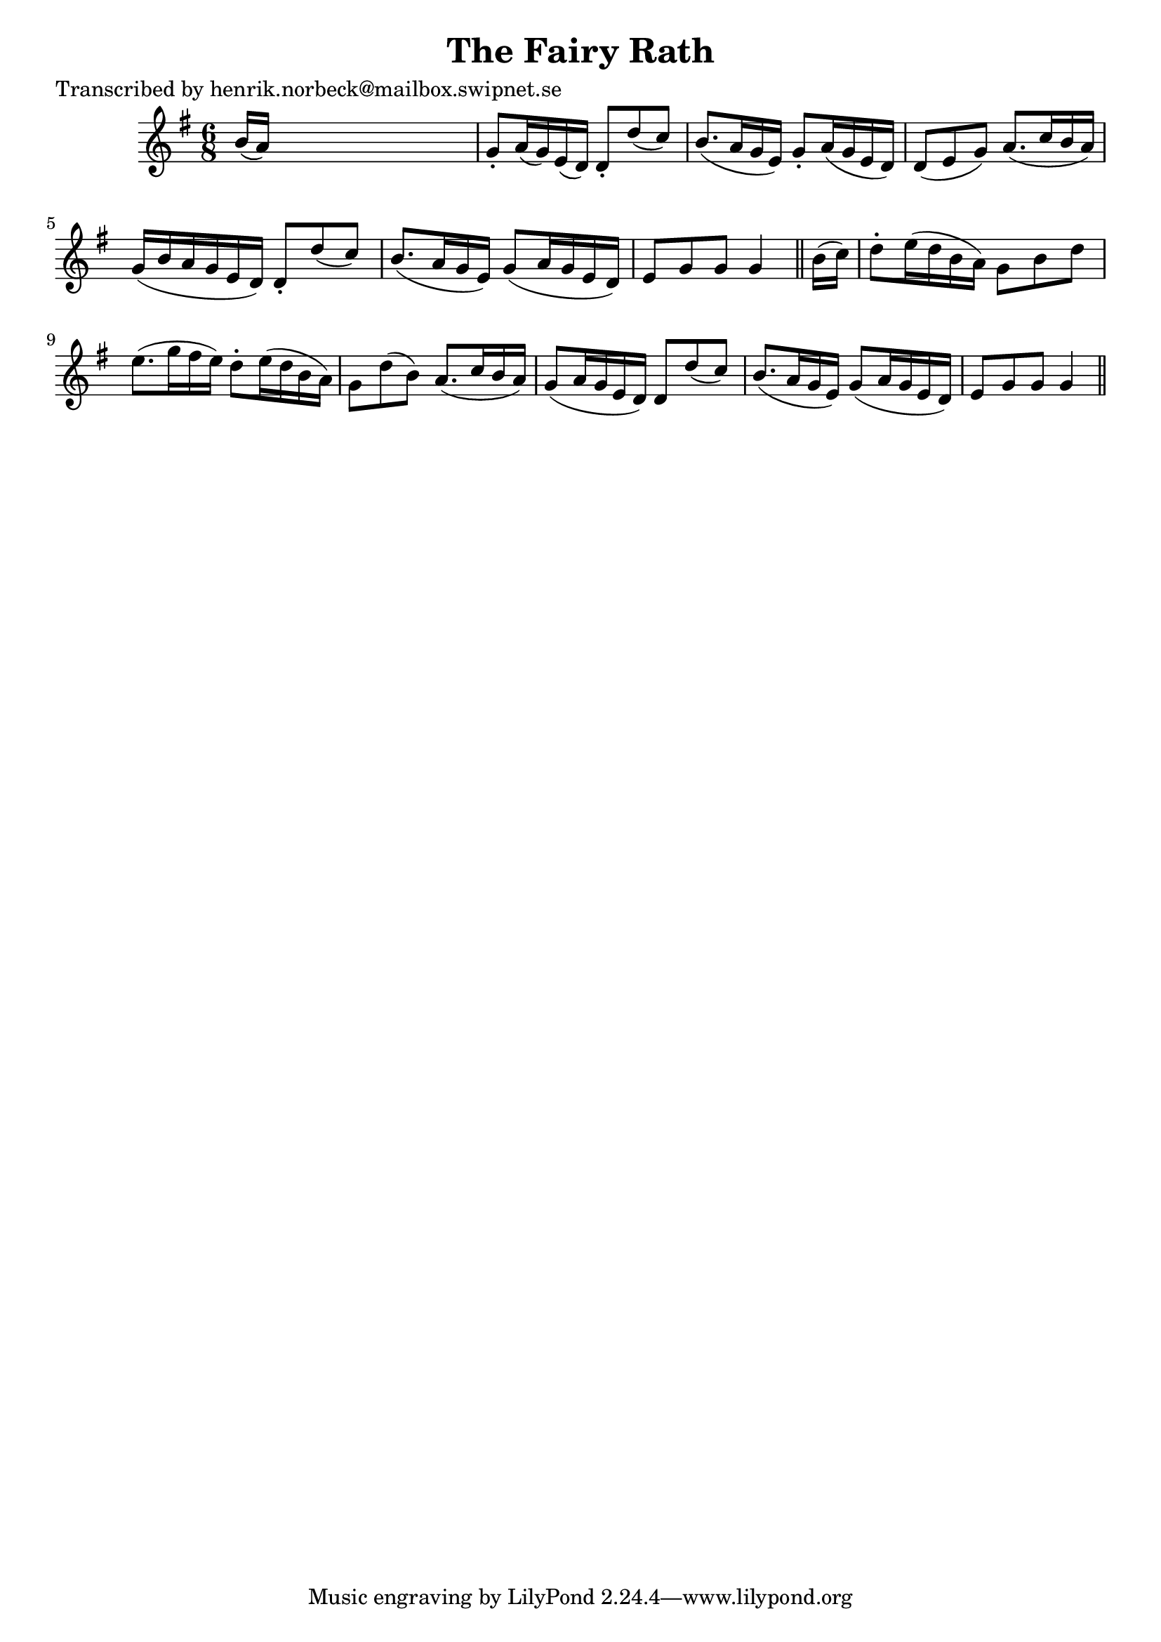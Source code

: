 
\version "2.16.2"
% automatically converted by musicxml2ly from xml/0408_hn.xml

%% additional definitions required by the score:
\language "english"


\header {
    poet = "Transcribed by henrik.norbeck@mailbox.swipnet.se"
    encoder = "abc2xml version 63"
    encodingdate = "2015-01-25"
    title = "The Fairy Rath"
    }

\layout {
    \context { \Score
        autoBeaming = ##f
        }
    }
PartPOneVoiceOne =  \relative b' {
    \key g \major \time 6/8 b16 ( [ a16 ) ] s8*5 | % 2
    g8 -. [ a16 ( g16 ) e16 ( d16 ) ] d8 -. [ d'8 ( c8 ) ] b8. ( [ a16 g16
    e16 ) ] | % 3
    g8 -. [ a16 ( g16 e16 d16 ) ] d8 ( [ e8 g8 ) ] a8. ( [ c16 b16 a16 )
    ] | % 4
    g16 ( [ b16 a16 g16 e16 d16 ) ] d8 -. [ d'8 ( c8 ) ] b8. ( [ a16 g16
    e16 ) ] | % 5
    g8 ( [ a16 g16 e16 d16 ) ] e8 [ g8 g8 ] g4 \bar "||"
    b16 ( [ c16 ) ] | % 7
    d8 -. [ e16 ( d16 b16 a16 ) ] g8 [ b8 d8 ] e8. ( [ g16 fs16 e16 ) ]
    | % 8
    d8 -. [ e16 ( d16 b16 a16 ) ] g8 [ d'8 ( b8 ) ] a8. ( [ c16 b16 a16
    ) ] | % 9
    g8 ( [ a16 g16 e16 d16 ) ] d8 [ d'8 ( c8 ) ] b8. ( [ a16 g16 e16 ) ]
    | \barNumberCheck #10
    g8 ( [ a16 g16 e16 d16 ) ] e8 [ g8 g8 ] g4 \bar "||"
    }


% The score definition
\score {
    <<
        \new Staff <<
            \context Staff << 
                \context Voice = "PartPOneVoiceOne" { \PartPOneVoiceOne }
                >>
            >>
        
        >>
    \layout {}
    % To create MIDI output, uncomment the following line:
    %  \midi {}
    }


